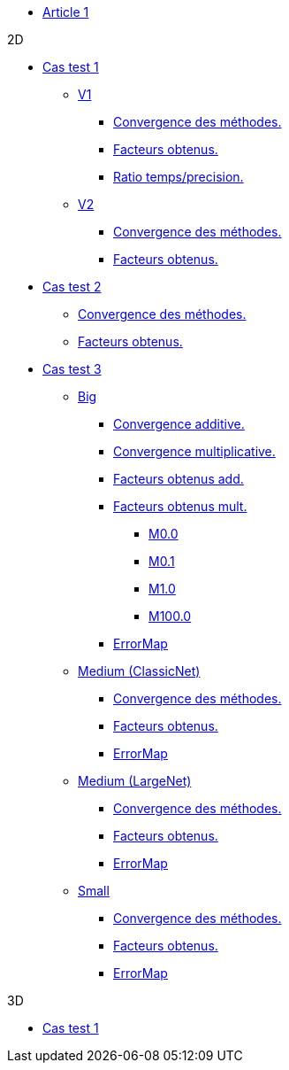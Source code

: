:stem: latexmath

* xref:main_page.adoc[Article 1]

.2D

* xref:testcase1/testcase1.adoc[Cas test 1]
** xref:testcase1/v1/training.adoc[V1]
*** xref:testcase1/v1/cvg.adoc[Convergence des méthodes.]
*** xref:testcase1/v1/gains.adoc[Facteurs obtenus.]
*** xref:testcase1/v1/time_precision.adoc[Ratio temps/precision.]
** xref:testcase1/v1/training.adoc[V2]
*** xref:testcase1/v2/cvg.adoc[Convergence des méthodes.]
*** xref:testcase1/v2/gains.adoc[Facteurs obtenus.]

* xref:testcase2/testcase2.adoc[Cas test 2]
** xref:testcase2/cvg.adoc[Convergence des méthodes.]
** xref:testcase2/gains.adoc[Facteurs obtenus.]

* xref:testcase3/testcase3.adoc[Cas test 3]

** xref:testcase3/big/training.adoc[Big]
*** xref:testcase3/big/cvg.adoc[Convergence additive.]
*** xref:testcase3/big/cvg_mult.adoc[Convergence multiplicative.]
*** xref:testcase3/big/gains.adoc[Facteurs obtenus add.]
*** xref:testcase3/big/gains_mult.adoc[Facteurs obtenus mult.]
**** xref:testcase3/big/gains_mult/M0.0.adoc[M0.0]
**** xref:testcase3/big/gains_mult/M0.1.adoc[M0.1]
**** xref:testcase3/big/gains_mult/M1.0.adoc[M1.0]
**** xref:testcase3/big/gains_mult/M100.0.adoc[M100.0]
*** xref:testcase3/big/errormap.adoc[ErrorMap]

** xref:testcase3/medium/training.adoc[Medium (ClassicNet)]
*** xref:testcase3/medium/cvg.adoc[Convergence des méthodes.]
*** xref:testcase3/medium/gains.adoc[Facteurs obtenus.]
*** xref:testcase3/medium/errormap.adoc[ErrorMap]

** xref:testcase3/medium_largenet/training.adoc[Medium (LargeNet)]
*** xref:testcase3/medium_largenet/cvg.adoc[Convergence des méthodes.]
*** xref:testcase3/medium_largenet/gains.adoc[Facteurs obtenus.]
*** xref:testcase3/medium_largenet/errormap.adoc[ErrorMap]

** xref:testcase3/small/training.adoc[Small]
*** xref:testcase3/small/cvg.adoc[Convergence des méthodes.]
*** xref:testcase3/small/gains.adoc[Facteurs obtenus.]
*** xref:testcase3/small/errormap.adoc[ErrorMap]

.3D

* xref:testcase1_3D/testcase1_3D.adoc[Cas test 1]